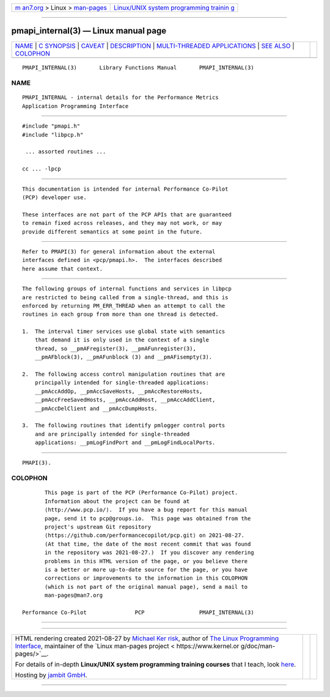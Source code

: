 .. container:: page-top

.. container:: nav-bar

   +----------------------------------+----------------------------------+
   | `m                               | `Linux/UNIX system programming   |
   | an7.org <../../../index.html>`__ | trainin                          |
   | > Linux >                        | g <http://man7.org/training/>`__ |
   | `man-pages <../index.html>`__    |                                  |
   +----------------------------------+----------------------------------+

--------------

pmapi_internal(3) — Linux manual page
=====================================

+-----------------------------------+-----------------------------------+
| `NAME <#NAME>`__ \|               |                                   |
| `C SYNOPSIS <#C_SYNOPSIS>`__ \|   |                                   |
| `CAVEAT <#CAVEAT>`__ \|           |                                   |
| `DESCRIPTION <#DESCRIPTION>`__ \| |                                   |
| `MULTI-THREADED APPLICATIONS      |                                   |
| <#MULTI-THREADED_APPLICATIONS>`__ |                                   |
| \| `SEE ALSO <#SEE_ALSO>`__ \|    |                                   |
| `COLOPHON <#COLOPHON>`__          |                                   |
+-----------------------------------+-----------------------------------+
| .. container:: man-search-box     |                                   |
+-----------------------------------+-----------------------------------+

::

   PMAPI_INTERNAL(3)       Library Functions Manual       PMAPI_INTERNAL(3)

NAME
-------------------------------------------------

::

          PMAPI_INTERNAL - internal details for the Performance Metrics
          Application Programming Interface


-------------------------------------------------------------

::

          #include "pmapi.h"
          #include "libpcp.h"

           ... assorted routines ...

          cc ... -lpcp


-----------------------------------------------------

::

          This documentation is intended for internal Performance Co-Pilot
          (PCP) developer use.

          These interfaces are not part of the PCP APIs that are guaranteed
          to remain fixed across releases, and they may not work, or may
          provide different semantics at some point in the future.


---------------------------------------------------------------

::

          Refer to PMAPI(3) for general information about the external
          interfaces defined in <pcp/pmapi.h>.  The interfaces described
          here assume that context.


-----------------------------------------------------------------------------------------------

::

          The following groups of internal functions and services in libpcp
          are restricted to being called from a single-thread, and this is
          enforced by returning PM_ERR_THREAD when an attempt to call the
          routines in each group from more than one thread is detected.

          1.  The interval timer services use global state with semantics
              that demand it is only used in the context of a single
              thread, so __pmAFregister(3), __pmAFunregister(3),
              __pmAFblock(3), __pmAFunblock (3) and __pmAFisempty(3).

          2.  The following access control manipulation routines that are
              principally intended for single-threaded applications:
              __pmAccAddOp, __pmAccSaveHosts, __pmAccRestoreHosts,
              __pmAccFreeSavedHosts, __pmAccAddHost, __pmAccAddClient,
              __pmAccDelClient and __pmAccDumpHosts.

          3.  The following routines that identify pmlogger control ports
              and are principally intended for single-threaded
              applications: __pmLogFindPort and __pmLogFindLocalPorts.


---------------------------------------------------------

::

          PMAPI(3).

COLOPHON
---------------------------------------------------------

::

          This page is part of the PCP (Performance Co-Pilot) project.
          Information about the project can be found at 
          ⟨http://www.pcp.io/⟩.  If you have a bug report for this manual
          page, send it to pcp@groups.io.  This page was obtained from the
          project's upstream Git repository
          ⟨https://github.com/performancecopilot/pcp.git⟩ on 2021-08-27.
          (At that time, the date of the most recent commit that was found
          in the repository was 2021-08-27.)  If you discover any rendering
          problems in this HTML version of the page, or you believe there
          is a better or more up-to-date source for the page, or you have
          corrections or improvements to the information in this COLOPHON
          (which is not part of the original manual page), send a mail to
          man-pages@man7.org

   Performance Co-Pilot               PCP                 PMAPI_INTERNAL(3)

--------------

--------------

.. container:: footer

   +-----------------------+-----------------------+-----------------------+
   | HTML rendering        |                       | |Cover of TLPI|       |
   | created 2021-08-27 by |                       |                       |
   | `Michael              |                       |                       |
   | Ker                   |                       |                       |
   | risk <https://man7.or |                       |                       |
   | g/mtk/index.html>`__, |                       |                       |
   | author of `The Linux  |                       |                       |
   | Programming           |                       |                       |
   | Interface <https:     |                       |                       |
   | //man7.org/tlpi/>`__, |                       |                       |
   | maintainer of the     |                       |                       |
   | `Linux man-pages      |                       |                       |
   | project <             |                       |                       |
   | https://www.kernel.or |                       |                       |
   | g/doc/man-pages/>`__. |                       |                       |
   |                       |                       |                       |
   | For details of        |                       |                       |
   | in-depth **Linux/UNIX |                       |                       |
   | system programming    |                       |                       |
   | training courses**    |                       |                       |
   | that I teach, look    |                       |                       |
   | `here <https://ma     |                       |                       |
   | n7.org/training/>`__. |                       |                       |
   |                       |                       |                       |
   | Hosting by `jambit    |                       |                       |
   | GmbH                  |                       |                       |
   | <https://www.jambit.c |                       |                       |
   | om/index_en.html>`__. |                       |                       |
   +-----------------------+-----------------------+-----------------------+

--------------

.. container:: statcounter

   |Web Analytics Made Easy - StatCounter|

.. |Cover of TLPI| image:: https://man7.org/tlpi/cover/TLPI-front-cover-vsmall.png
   :target: https://man7.org/tlpi/
.. |Web Analytics Made Easy - StatCounter| image:: https://c.statcounter.com/7422636/0/9b6714ff/1/
   :class: statcounter
   :target: https://statcounter.com/
